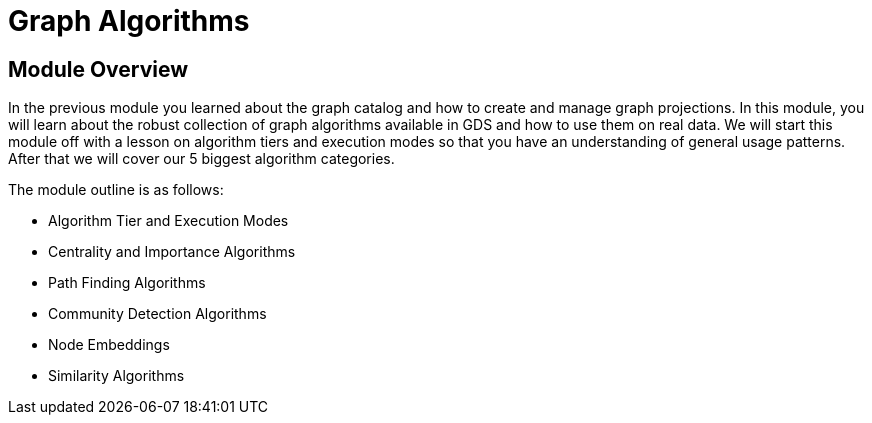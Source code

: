 = Graph Algorithms

== Module Overview

In the previous module you learned about the graph catalog and how to create and manage graph projections.  In this module, you will learn about the robust collection of graph algorithms available in GDS and how to use them on real data. We will start this module off with a lesson on algorithm tiers and execution modes so that you have an understanding of general usage patterns.  After that we will cover our 5 biggest algorithm categories.

The module outline is as follows:

* Algorithm Tier and Execution Modes
* Centrality and Importance Algorithms
* Path Finding Algorithms
* Community Detection Algorithms
* Node Embeddings
* Similarity Algorithms





